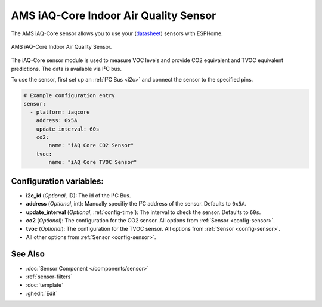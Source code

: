 AMS iAQ-Core Indoor Air Quality Sensor
======================================

.. seo::
    :description: Instructions for setting up the iAQ-Core sensor.
    :image: iaqcore.jpg
    :keywords: co2, tvoc, i2c

The AMS iAQ-Core sensor allows you to use your
(`datasheet <https://www.sciosense.com/wp-content/uploads/documents/iaQ-Core-Datasheet.pdf>`__)
sensors with ESPHome.

.. figure:: images/iaqcore.jpg
    :align: center
    :width: 30.0%

    AMS iAQ-Core Indoor Air Quality Sensor.

The iAQ-Core sensor module is used to measure VOC levels and provide CO2 equivalent and TVOC equivalent predictions. The data is available via I²C bus.

To use the sensor, first set up an :ref:`I²C Bus <i2c>` and connect the sensor to the specified pins.

.. code-block:: yaml

    # Example configuration entry
    sensor:
      - platform: iaqcore
        address: 0x5A
        update_interval: 60s
        co2:
            name: "iAQ Core CO2 Sensor"
        tvoc:
            name: "iAQ Core TVOC Sensor"

Configuration variables:
------------------------

- **i2c_id** (*Optional*, ID): The id of the I²C Bus.
- **address** (*Optional*, int): Manually specifiy the I²C address of the sensor. Defaults to ``0x5A``.
- **update_interval** (*Optional*, :ref:`config-time`): The interval to check the sensor. Defaults to ``60s``.
- **co2** (*Optional*): The configuration for the CO2 sensor. All options from
  :ref:`Sensor <config-sensor>`.
- **tvoc** (*Optional*): The configuration for the TVOC sensor. All options from
  :ref:`Sensor <config-sensor>`.
- All other options from :ref:`Sensor <config-sensor>`.

See Also
--------

- :doc:`Sensor Component </components/sensor>`
- :ref:`sensor-filters`
- :doc:`template`
- :ghedit:`Edit`
